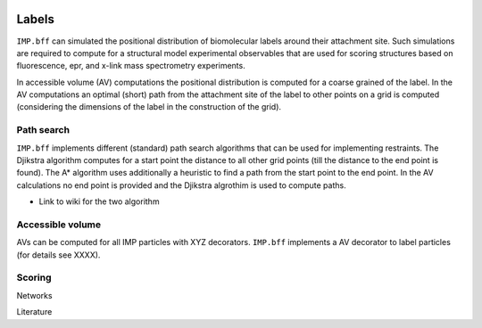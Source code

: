 
 .. Labels:

======
Labels
======

``IMP.bff`` can simulated the positional distribution of biomolecular
labels around their attachment site. Such simulations are required to
compute for a structural model experimental observables that are used
for scoring structures based on fluorescence, epr, and x-link mass
spectrometry experiments.

In accessible volume (AV) computations the positional distribution is
computed for a coarse grained of the label. In the AV computations an
optimal (short) path from the attachment site of the label to other points
on a grid is computed (considering the dimensions of the label in the
construction of the grid).

Path search
-----------

``IMP.bff`` implements different (standard) path search algorithms that
can be used for implementing restraints. The Djikstra algorithm computes
for a start point the distance to all other grid points (till the distance
to the end point is found). The A* algorithm uses additionally a heuristic
to find a path from the start point to the end point. In the AV calculations
no end point is provided and the Djikstra algrothim is used to compute paths.

- Link to wiki for the two algorithm

Accessible volume
-----------------

AVs can be computed for all IMP particles with XYZ decorators. ``IMP.bff``
implements a AV decorator to label particles (for details see XXXX).

Scoring
-------

Networks

Literature

